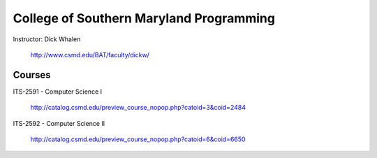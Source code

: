 College of Southern Maryland Programming
=======
Instructor: Dick Whalen

	http://www.csmd.edu/BAT/faculty/dickw/

Courses
-------

ITS-2591 - Computer Science I

 	http://catalog.csmd.edu/preview_course_nopop.php?catoid=3&coid=2484

ITS-2592 - Computer Science II

 	http://catalog.csmd.edu/preview_course_nopop.php?catoid=6&coid=6650

